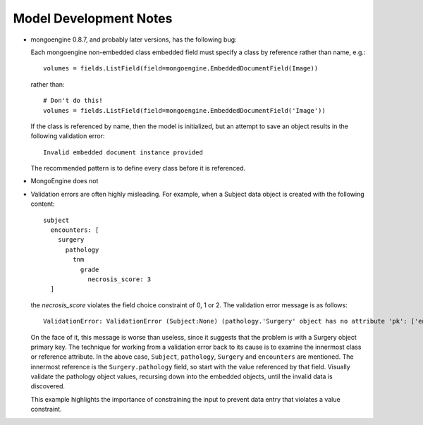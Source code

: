 Model Development Notes
=======================

* mongoengine 0.8.7, and probably later versions, has the following
  bug:
  
  Each mongoengine non-embedded class embedded field must specify
  a class by reference rather than name, e.g.::
  
      volumes = fields.ListField(field=mongoengine.EmbeddedDocumentField(Image))
  
  rather than::

      # Don't do this!
      volumes = fields.ListField(field=mongoengine.EmbeddedDocumentField('Image'))

  If the class is referenced by name, then the model is initialized, but
  an attempt to save an object results in the following validation error::
  
      Invalid embedded document instance provided

  The recommended pattern is to define every class before it is referenced.

* MongoEngine does not 

* Validation errors are often highly misleading. For example, when a
  Subject data object is created with the following content::
      subject
        encounters: [
          surgery
            pathology
              tnm
                grade
                  necrosis_score: 3
        ]
  
  the *necrosis_score* violates the field choice constraint of 0, 1 or 2.
  The validation error message is as follows::

    ValidationError: ValidationError (Subject:None) (pathology.'Surgery' object has no attribute 'pk': ['encounters'])

  On the face of it, this message is worse than useless, since it suggests
  that the problem is with a Surgery object primary key. The technique
  for working from a validation error back to its cause is to examine
  the innermost class or reference attribute. In the above case,
  ``Subject``, ``pathology``, ``Surgery`` and ``encounters`` are mentioned.
  The innermost reference is the ``Surgery.pathology`` field, so start
  with the value referenced by that field. Visually validate the pathology
  object values, recursing down into the embedded objects, until the
  invalid data is discovered.
  
  This example highlights the importance of constraining the input to
  prevent data entry that violates a value constraint.
